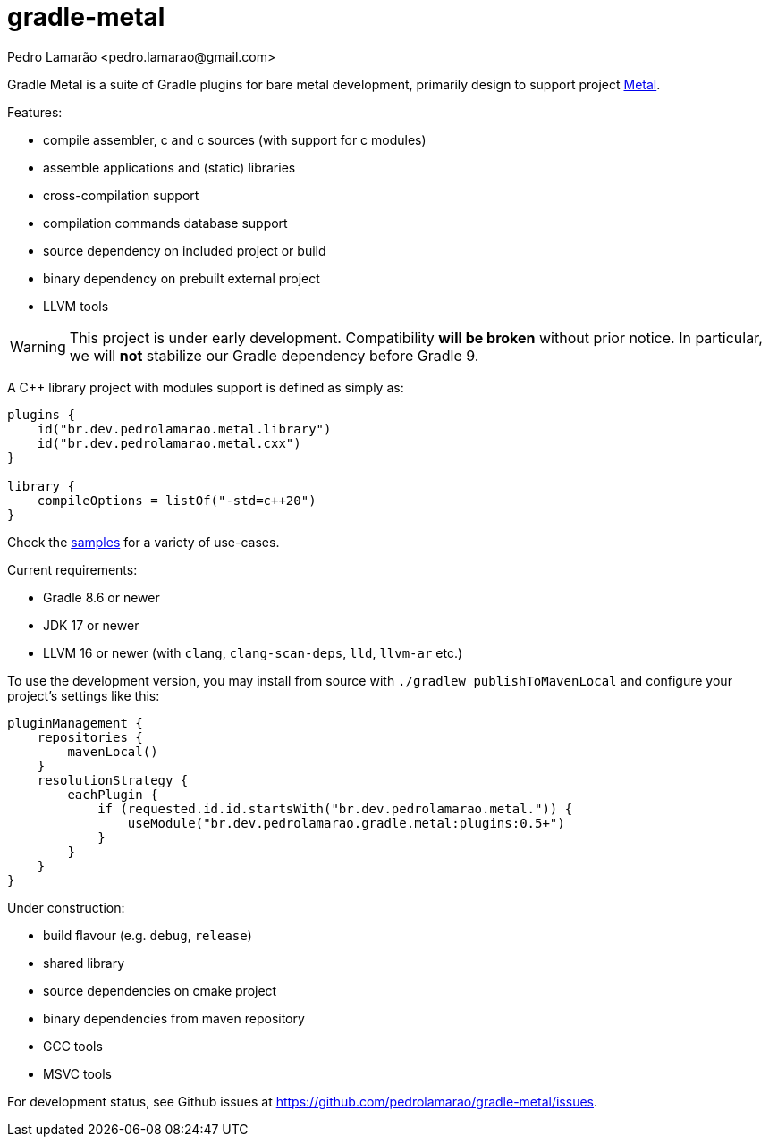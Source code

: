 = gradle-metal
:author: Pedro Lamarão <pedro.lamarao@gmail.com>

Gradle Metal is a suite of Gradle plugins for bare metal development,
primarily design to support project link:https://github.com/pedrolamarao/metal[Metal].

Features:

* compile assembler, c and c++ sources (with support for c++ modules)
* assemble applications and (static) libraries
* cross-compilation support
* compilation commands database support
* source dependency on included project or build
* binary dependency on prebuilt external project
* LLVM tools

[WARNING]
This project is under early development.
Compatibility *will be broken* without prior notice.
In particular, we will *not* stabilize our Gradle dependency before Gradle 9.

A C++ library project with modules support is defined as simply as:

[source,kotlin]
----
plugins {
    id("br.dev.pedrolamarao.metal.library")
    id("br.dev.pedrolamarao.metal.cxx")
}

library {
    compileOptions = listOf("-std=c++20")
}
----

Check the link:samples[] for a variety of use-cases.

Current requirements:

* Gradle 8.6 or newer
* JDK 17 or newer
* LLVM 16 or newer (with `clang`, `clang-scan-deps`, `lld`, `llvm-ar` etc.)

To use the development version, you may install from source with `./gradlew publishToMavenLocal` and configure your project's settings like this:

[source,kotlin]
----
pluginManagement {
    repositories {
        mavenLocal()
    }
    resolutionStrategy {
        eachPlugin {
            if (requested.id.id.startsWith("br.dev.pedrolamarao.metal.")) {
                useModule("br.dev.pedrolamarao.gradle.metal:plugins:0.5+")
            }
        }
    }
}
----

Under construction:

* build flavour (e.g. `debug`, `release`)
* shared library
* source dependencies on cmake project
* binary dependencies from maven repository
* GCC tools
* MSVC tools

For development status, see Github issues at link:https://github.com/pedrolamarao/gradle-metal/issues[].